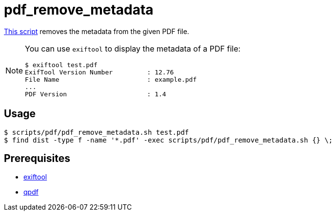 // SPDX-FileCopyrightText: © 2024 Sebastian Davids <sdavids@gmx.de>
// SPDX-License-Identifier: Apache-2.0
= pdf_remove_metadata
:script_url: https://github.com/sdavids/sdavids-shell-misc/blob/main/scripts/pdf/pdf_remove_metadata.sh

{script_url}[This script^] removes the metadata from the given PDF file.

[NOTE]
====
You can use `exiftool` to display the metadata of a PDF file:

[,console]
----
$ exiftool test.pdf
ExifTool Version Number         : 12.76
File Name                       : example.pdf
...
PDF Version                     : 1.4
----
====

== Usage

[,console]
----
$ scripts/pdf/pdf_remove_metadata.sh test.pdf
$ find dist -type f -name '*.pdf' -exec scripts/pdf/pdf_remove_metadata.sh {} \;
----

== Prerequisites

* xref:developer-guide::dev-environment/dev-installation.adoc#exiftool[exiftool]
* xref:developer-guide::dev-environment/dev-installation.adoc#qpdf[qpdf]
